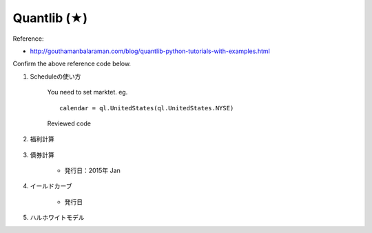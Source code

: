 Quantlib (★)
================

Reference:

* http://gouthamanbalaraman.com/blog/quantlib-python-tutorials-with-examples.html

Confirm the above reference code below. 



#. Scheduleの使い方

    You need to set marktet. eg. 

    :: 

        calendar = ql.UnitedStates(ql.UnitedStates.NYSE)

    Reviewed code

    .. jupyter-execute::

        import QuantLib as ql
        date1 = ql.Date(1, 1, 2015)

        date2 = date1 + ql.Period(1, ql.Years)
        tenor = ql.Period(ql.Monthly)
        #参考文献ではエラーが発生する。マーケットをパスする必要がある。
        calendar = ql.UnitedStates(ql.UnitedStates.NYSE)
        schedule = ql.Schedule(date1, date2, tenor, calendar, ql.Following, ql.Following, ql.DateGeneration.Forward, False)
        list(schedule)



#. 福利計算

    .. jupyter-execute::

        import QuantLib as ql

        todaysDate = ql.Date(15, 1, 2015)
        #annualRate = 0.05
        ##dayCount = ql.ActualActual()
        #compoundType = ql.Compounded
        #frequency = ql.Annual
        #interestRate = ql.InterestRate(annualRate, dayCount, compoundType, frequency)

        #print(interestRate.compoundFactor(2.0))

        #print((1.0 + annualRate)*(1.0 + annualRate))

#. 債券計算

    - 発行日：2015年 Jan



#. イールドカーブ
    
    - 発行日    


#. ハルホワイトモデル


